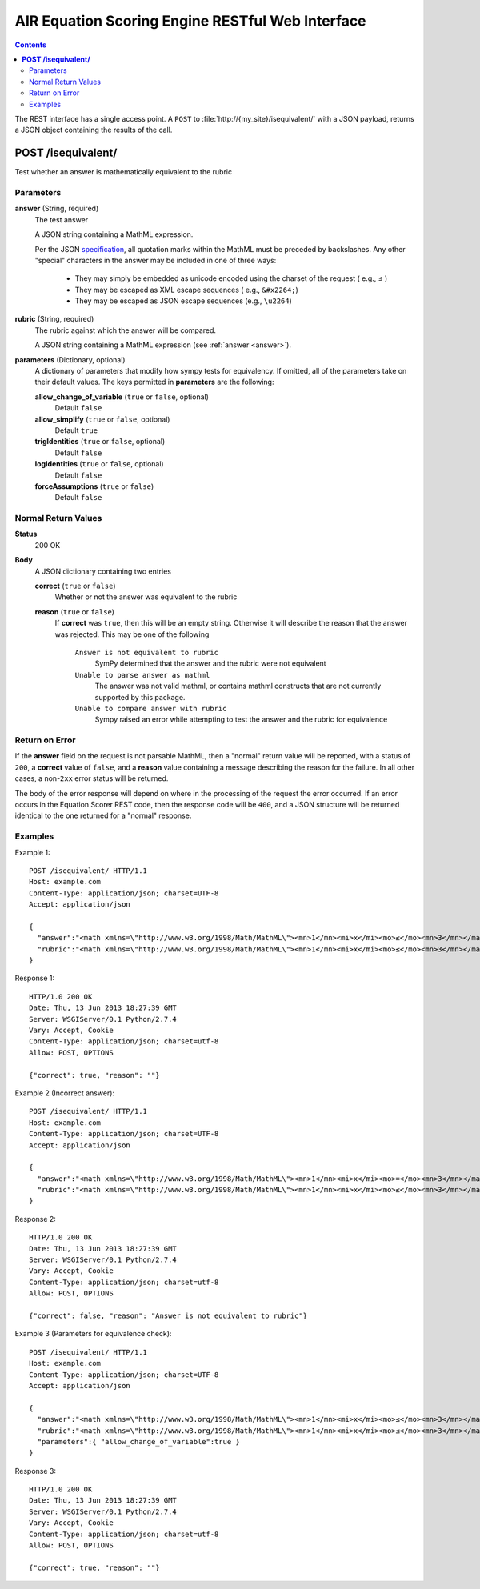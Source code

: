 .. Copyright (c) 2013 American Institutes for Research
   Distributed under the AIR Open Source License, Version 1.0
   See accompanying file AIR-License-1_0.txt or at 
   https://bitbucket.org/sbacoss/eotds/wiki/AIR_Open_Source_License
   
.. |le| unicode:: U+2264

AIR Equation Scoring Engine RESTful Web Interface
=================================================
.. contents:: Contents
   :local:

The REST interface has a single access point.  A ``POST`` to :file:`http://{my_site}/isequivalent/`
with a JSON payload, returns a JSON object containing the results of the call.

**POST /isequivalent/**
-----------------------
Test whether an answer is mathematically equivalent to the rubric

Parameters
++++++++++

.. _answer:

**answer** (String, required)
  The test answer

  A JSON string containing a MathML expression.
  
  Per the JSON `specification <http://www.json.org/>`_\ ,
  all quotation marks within the MathML must be preceded by backslashes.
  Any other "special" characters in the answer may be included in one of three ways:
  
    - They may simply be embedded as unicode encoded using the charset of the
      request ( e.g., |le| )
    
    - They may be escaped as XML escape sequences ( e.g., ``&#x2264;``)
    
    - They may be escaped as JSON escape sequences (e.g., ``\u2264``)

**rubric** (String, required)
  The rubric against which the answer will be compared.

  A JSON string containing a MathML expression (see :ref:`answer <answer>`).
  
**parameters** (Dictionary, optional)
  A dictionary of parameters that modify how sympy tests for equivalency. If omitted, all of the parameters
  take on their default values.  The keys permitted in **parameters** are the following:

  **allow_change_of_variable** (``true`` or ``false``, optional)
    Default ``false``
    
  **allow_simplify** (``true`` or ``false``, optional)
    Default ``true``
    
  **trigIdentities** (``true`` or ``false``, optional)
    Default ``false``
    
  **logIdentities** (``true`` or ``false``, optional)
    Default ``false``
    
  **forceAssumptions** (``true`` or ``false``)
    Default ``false``

Normal Return Values
++++++++++++++++++++

**Status**
  200 OK

**Body**
  A JSON dictionary containing two entries

  **correct** (``true`` or ``false``)
    Whether or not the answer was equivalent to the rubric
    
  **reason** (``true`` or ``false``)
    If **correct** was ``true``, then this will be an empty string. Otherwise
    it will describe the reason that the answer was rejected.  This may be
    one of the following
    
      ``Answer is not equivalent to rubric``
        SymPy determined that the answer and the rubric were not equivalent
	
      ``Unable to parse answer as mathml``
        The answer was not valid mathml, or contains mathml constructs
	that are not currently supported by this package.
	
      ``Unable to compare answer with rubric``
        Sympy raised an error while attempting to test the answer and the
	rubric for equivalence

Return on Error
+++++++++++++++
If the **answer** field on the request is not parsable MathML, then a "normal"
return value will be reported, with a status of ``200``, a **correct** value of
``false``, and a **reason** value containing a message describing the reason for
the failure. In all other cases, a non-``2xx`` error status will be returned.

The body of the error response will depend on where in the processing of the
request the error occurred. If an error occurs in the Equation Scorer REST code,
then the response code will be ``400``, and a JSON structure will be returned
identical to the one returned for a "normal" response.

Examples
++++++++

Example 1::

    POST /isequivalent/ HTTP/1.1
    Host: example.com
    Content-Type: application/json; charset=UTF-8
    Accept: application/json
    
    {
      "answer":"<math xmlns=\"http://www.w3.org/1998/Math/MathML\"><mn>1</mn><mi>x</mi><mo>≤</mo><mn>3</mn></math>",
      "rubric":"<math xmlns=\"http://www.w3.org/1998/Math/MathML\"><mn>1</mn><mi>x</mi><mo>≤</mo><mn>3</mn></math>"
    }

Response 1::

    HTTP/1.0 200 OK
    Date: Thu, 13 Jun 2013 18:27:39 GMT
    Server: WSGIServer/0.1 Python/2.7.4
    Vary: Accept, Cookie
    Content-Type: application/json; charset=utf-8
    Allow: POST, OPTIONS

    {"correct": true, "reason": ""}

Example 2 (Incorrect answer)::

    POST /isequivalent/ HTTP/1.1
    Host: example.com
    Content-Type: application/json; charset=UTF-8
    Accept: application/json
    
    {
      "answer":"<math xmlns=\"http://www.w3.org/1998/Math/MathML\"><mn>1</mn><mi>x</mi><mo>=</mo><mn>3</mn></math>",
      "rubric":"<math xmlns=\"http://www.w3.org/1998/Math/MathML\"><mn>1</mn><mi>x</mi><mo>≤</mo><mn>3</mn></math>"
    }

Response 2::

    HTTP/1.0 200 OK
    Date: Thu, 13 Jun 2013 18:27:39 GMT
    Server: WSGIServer/0.1 Python/2.7.4
    Vary: Accept, Cookie
    Content-Type: application/json; charset=utf-8
    Allow: POST, OPTIONS

    {"correct": false, "reason": "Answer is not equivalent to rubric"}

Example 3 (Parameters for equivalence check)::

    POST /isequivalent/ HTTP/1.1
    Host: example.com
    Content-Type: application/json; charset=UTF-8
    Accept: application/json
    
    {
      "answer":"<math xmlns=\"http://www.w3.org/1998/Math/MathML\"><mn>1</mn><mi>x</mi><mo>≤</mo><mn>3</mn></math>",
      "rubric":"<math xmlns=\"http://www.w3.org/1998/Math/MathML\"><mn>1</mn><mi>x</mi><mo>≤</mo><mn>3</mn></math>",
      "parameters":{ "allow_change_of_variable":true }
    }

Response 3::

    HTTP/1.0 200 OK
    Date: Thu, 13 Jun 2013 18:27:39 GMT
    Server: WSGIServer/0.1 Python/2.7.4
    Vary: Accept, Cookie
    Content-Type: application/json; charset=utf-8
    Allow: POST, OPTIONS

    {"correct": true, "reason": ""}
